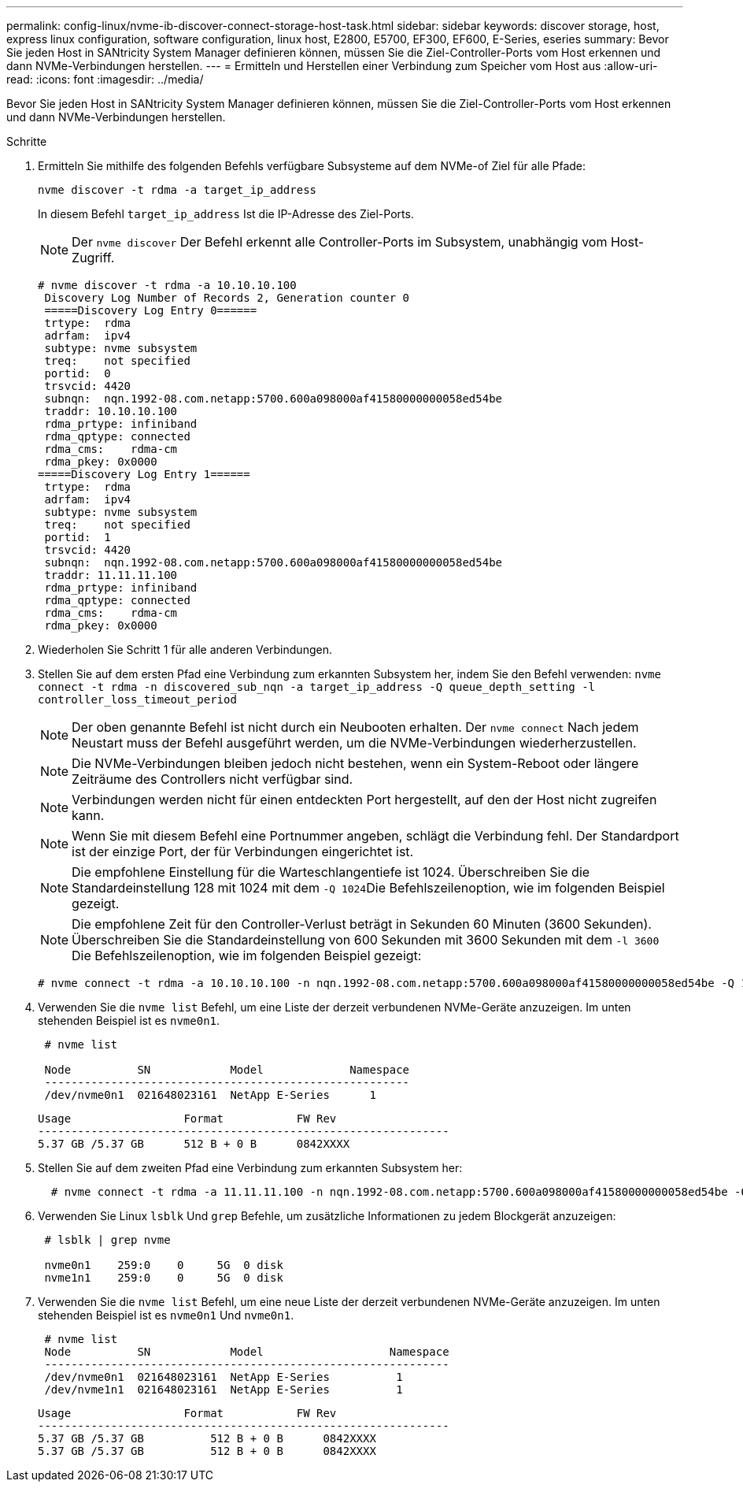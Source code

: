 ---
permalink: config-linux/nvme-ib-discover-connect-storage-host-task.html 
sidebar: sidebar 
keywords: discover storage, host, express linux configuration, software configuration, linux host, E2800, E5700, EF300, EF600, E-Series, eseries 
summary: Bevor Sie jeden Host in SANtricity System Manager definieren können, müssen Sie die Ziel-Controller-Ports vom Host erkennen und dann NVMe-Verbindungen herstellen. 
---
= Ermitteln und Herstellen einer Verbindung zum Speicher vom Host aus
:allow-uri-read: 
:icons: font
:imagesdir: ../media/


[role="lead"]
Bevor Sie jeden Host in SANtricity System Manager definieren können, müssen Sie die Ziel-Controller-Ports vom Host erkennen und dann NVMe-Verbindungen herstellen.

.Schritte
. Ermitteln Sie mithilfe des folgenden Befehls verfügbare Subsysteme auf dem NVMe-of Ziel für alle Pfade:
+
[listing]
----
nvme discover -t rdma -a target_ip_address
----
+
In diesem Befehl `target_ip_address` Ist die IP-Adresse des Ziel-Ports.

+

NOTE: Der `nvme discover` Der Befehl erkennt alle Controller-Ports im Subsystem, unabhängig vom Host-Zugriff.

+
[listing]
----
# nvme discover -t rdma -a 10.10.10.100
 Discovery Log Number of Records 2, Generation counter 0
 =====Discovery Log Entry 0======
 trtype:  rdma
 adrfam:  ipv4
 subtype: nvme subsystem
 treq:    not specified
 portid:  0
 trsvcid: 4420
 subnqn:  nqn.1992-08.com.netapp:5700.600a098000af41580000000058ed54be
 traddr: 10.10.10.100
 rdma_prtype: infiniband
 rdma_qptype: connected
 rdma_cms:    rdma-cm
 rdma_pkey: 0x0000
=====Discovery Log Entry 1======
 trtype:  rdma
 adrfam:  ipv4
 subtype: nvme subsystem
 treq:    not specified
 portid:  1
 trsvcid: 4420
 subnqn:  nqn.1992-08.com.netapp:5700.600a098000af41580000000058ed54be
 traddr: 11.11.11.100
 rdma_prtype: infiniband
 rdma_qptype: connected
 rdma_cms:    rdma-cm
 rdma_pkey: 0x0000
----
. Wiederholen Sie Schritt 1 für alle anderen Verbindungen.
. Stellen Sie auf dem ersten Pfad eine Verbindung zum erkannten Subsystem her, indem Sie den Befehl verwenden: `nvme connect -t rdma -n discovered_sub_nqn -a target_ip_address -Q queue_depth_setting -l controller_loss_timeout_period`
+

NOTE: Der oben genannte Befehl ist nicht durch ein Neubooten erhalten. Der `nvme connect` Nach jedem Neustart muss der Befehl ausgeführt werden, um die NVMe-Verbindungen wiederherzustellen.

+

NOTE: Die NVMe-Verbindungen bleiben jedoch nicht bestehen, wenn ein System-Reboot oder längere Zeiträume des Controllers nicht verfügbar sind.

+

NOTE: Verbindungen werden nicht für einen entdeckten Port hergestellt, auf den der Host nicht zugreifen kann.

+

NOTE: Wenn Sie mit diesem Befehl eine Portnummer angeben, schlägt die Verbindung fehl. Der Standardport ist der einzige Port, der für Verbindungen eingerichtet ist.

+

NOTE: Die empfohlene Einstellung für die Warteschlangentiefe ist 1024. Überschreiben Sie die Standardeinstellung 128 mit 1024 mit dem ``-Q 1024``Die Befehlszeilenoption, wie im folgenden Beispiel gezeigt.

+

NOTE: Die empfohlene Zeit für den Controller-Verlust beträgt in Sekunden 60 Minuten (3600 Sekunden). Überschreiben Sie die Standardeinstellung von 600 Sekunden mit 3600 Sekunden mit dem `-l 3600` Die Befehlszeilenoption, wie im folgenden Beispiel gezeigt:

+
[listing]
----
# nvme connect -t rdma -a 10.10.10.100 -n nqn.1992-08.com.netapp:5700.600a098000af41580000000058ed54be -Q 1024 -l 3600
----
. Verwenden Sie die `nvme list` Befehl, um eine Liste der derzeit verbundenen NVMe-Geräte anzuzeigen. Im unten stehenden Beispiel ist es `nvme0n1`.
+
[listing]
----
 # nvme list

 Node          SN            Model             Namespace
 -------------------------------------------------------
 /dev/nvme0n1  021648023161  NetApp E-Series      1
----
+
[listing]
----
Usage                 Format           FW Rev
--------------------------------------------------------------
5.37 GB /5.37 GB      512 B + 0 B      0842XXXX
----
. Stellen Sie auf dem zweiten Pfad eine Verbindung zum erkannten Subsystem her:
+
[listing]
----
  # nvme connect -t rdma -a 11.11.11.100 -n nqn.1992-08.com.netapp:5700.600a098000af41580000000058ed54be -Q 1024 -l 3600
----
. Verwenden Sie Linux `lsblk` Und `grep` Befehle, um zusätzliche Informationen zu jedem Blockgerät anzuzeigen:
+
[listing]
----
 # lsblk | grep nvme

 nvme0n1    259:0    0     5G  0 disk
 nvme1n1    259:0    0     5G  0 disk
----
. Verwenden Sie die `nvme list` Befehl, um eine neue Liste der derzeit verbundenen NVMe-Geräte anzuzeigen. Im unten stehenden Beispiel ist es `nvme0n1` Und `nvme0n1`.
+
[listing]
----
 # nvme list
 Node          SN            Model                   Namespace
 -------------------------------------------------------------
 /dev/nvme0n1  021648023161  NetApp E-Series          1
 /dev/nvme1n1  021648023161  NetApp E-Series          1
----
+
[listing]
----
Usage                 Format           FW Rev
--------------------------------------------------------------
5.37 GB /5.37 GB          512 B + 0 B      0842XXXX
5.37 GB /5.37 GB          512 B + 0 B      0842XXXX
----

